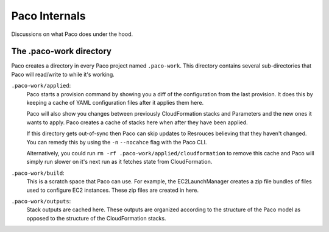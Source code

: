 .. _internals:

Paco Internals
===============

Discussions on what Paco does under the hood.

The .paco-work directory
------------------------

Paco creates a directory in every Paco project named ``.paco-work``. This directory
contains several sub-directories that Paco will read/write to while it's working.

``.paco-work/applied``:
    Paco starts a provision command by showing you a diff of the configuration from the last provision.
    It does this by keeping a cache of YAML configuration files after it applies them here.

    Paco will also show you changes between previously CloudFormation stacks and Parameters and the
    new ones it wants to apply. Paco creates a cache of stacks here when after they have been applied.

    If this directory gets out-of-sync then Paco can skip updates to Resrouces believing that they
    haven't changed. You can remedy this by using the ``-n`` ``--nocahce`` flag with the Paco CLI.

    Alternatively, you could run ``rm -rf .paco-work/applied/cloudformation`` to remove this cache
    and Paco will simply run slower on it's next run as it fetches state from CloudFormation.

``.paco-work/build``:
    This is a scratch space that Paco can use. For example, the EC2LaunchManager creates a
    zip file bundles of files used to configure EC2 instances. These zip files are created in here.

``.paco-work/outputs``:
    Stack outputs are cached here. These outputs are organized according to the structure of the Paco
    model as opposed to the structure of the CloudFormation stacks.
